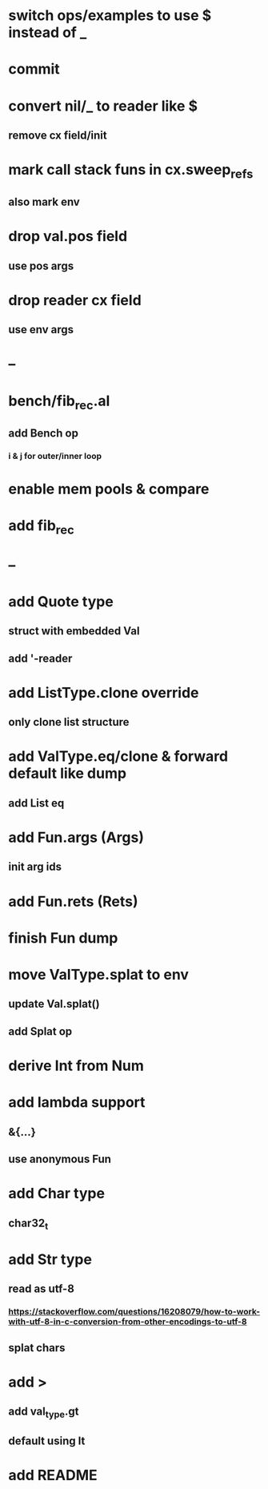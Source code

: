 * switch ops/examples to use $ instead of _
* commit
* convert nil/_ to reader like $
** remove cx field/init
* mark call stack funs in cx.sweep_refs
** also mark env
* drop val.pos field
** use pos args
* drop reader cx field
** use env args
* --
* bench/fib_rec.al
** add Bench op
*** i & j for outer/inner loop
* enable mem pools & compare
* add fib_rec
* --
* add Quote type
** struct with embedded Val
** add '-reader
* add ListType.clone override
** only clone list structure
* add ValType.eq/clone & forward default like dump
** add List eq
* add Fun.args (Args)
** init arg ids
* add Fun.rets (Rets)
* finish Fun dump
* move ValType.splat to env
** update Val.splat()
** add Splat op
* derive Int from Num
* add lambda support
** &{...}
** use anonymous Fun
* add Char type
** char32_t
* add Str type
** read as utf-8
*** https://stackoverflow.com/questions/16208079/how-to-work-with-utf-8-in-c-conversion-from-other-encodings-to-utf-8
** splat chars
* add >
** add val_type.gt
** default using lt
* add README
